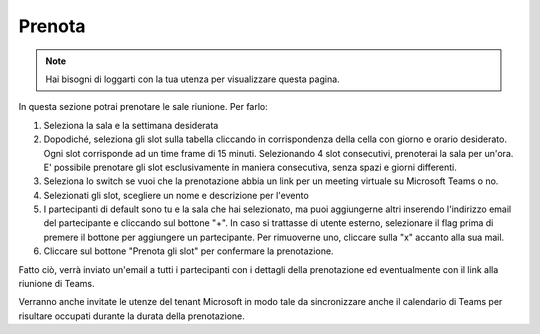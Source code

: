 Prenota
=======
.. note::

    Hai bisogni di loggarti con la tua utenza per visualizzare questa pagina. 

In questa sezione potrai prenotare le sale riunione. Per farlo:

1. Seleziona la sala e la settimana desiderata
2. Dopodiché, seleziona gli slot sulla tabella cliccando in corrispondenza della cella con giorno e orario desiderato. Ogni slot corrisponde ad un time frame di 15 minuti. Selezionando 4 slot consecutivi, prenoterai la sala per un'ora. E' possibile prenotare gli slot esclusivamente in maniera consecutiva, senza spazi e giorni differenti. 
3. Seleziona lo switch se vuoi che la prenotazione abbia un link per un meeting virtuale su Microsoft Teams o no. 
4. Selezionati gli slot, scegliere un nome e descrizione per l'evento
5. I partecipanti di default sono tu e la sala che hai selezionato, ma puoi aggiungerne altri inserendo l'indirizzo email del partecipante e cliccando sul bottone "+". In caso si trattasse di utente esterno, selezionare il flag prima di premere il bottone per aggiungere un partecipante. Per rimuoverne uno, cliccare sulla "x" accanto alla sua mail. 
6. Cliccare sul bottone "Prenota gli slot" per confermare la prenotazione.

Fatto ciò, verrà inviato un'email a tutti i partecipanti con i dettagli della prenotazione ed eventualmente con il link alla riunione di Teams.

Verranno anche invitate le utenze del tenant Microsoft in modo tale da sincronizzare anche il calendario di Teams per risultare occupati durante la durata della prenotazione.
